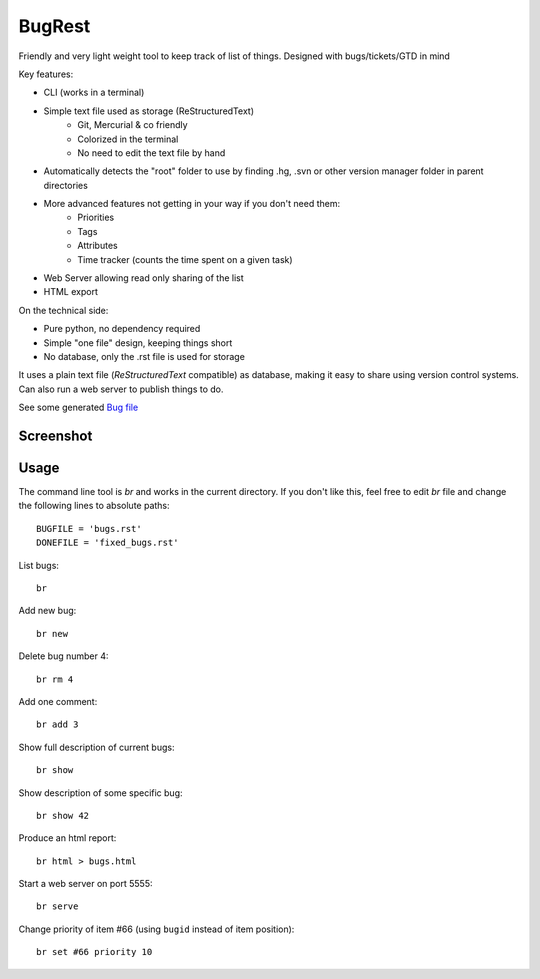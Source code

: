 BugRest
#######

Friendly and very light weight tool to keep track of list of things.
Designed with bugs/tickets/GTD in mind

Key features:

- CLI (works in a terminal)
- Simple text file used as storage (ReStructuredText)
    - Git, Mercurial & co friendly
    - Colorized in the terminal
    - No need to edit the text file by hand
- Automatically detects the "root" folder to use by finding  .hg, .svn or other version manager folder in parent directories
- More advanced features not getting in your way if you don't need them:
    - Priorities
    - Tags
    - Attributes
    - Time tracker (counts the time spent on a given task)
- Web Server allowing read only sharing of the list
- HTML export

On the technical side:

- Pure python, no dependency required
- Simple "one file" design, keeping things short
- No database, only the .rst file is used for storage

It uses a plain text file (*ReStructuredText* compatible) as database, making it easy to share using version control systems. Can also run a web server to publish things to do.

See some generated `Bug file`__

__ https://raw.githubusercontent.com/fdev31/loof/master/bugs.rst

Screenshot
==========

.. image:: https://github.com/fdev31/bugrest/raw/master/shot.png

Usage
=====

The command line tool is `br` and works in the current directory.
If you don't like this, feel free to edit `br` file and change the following lines to absolute paths::

    BUGFILE = 'bugs.rst'
    DONEFILE = 'fixed_bugs.rst'


List bugs::

    br

Add new bug::

    br new

Delete bug number 4::

    br rm 4

Add one comment::

    br add 3

Show full description of current bugs::

    br show

Show description of some specific bug::

    br show 42

Produce an html report::

    br html > bugs.html

Start a web server on port 5555::

    br serve

Change priority of item #66 (using ``bugid`` instead of item position)::

    br set #66 priority 10

